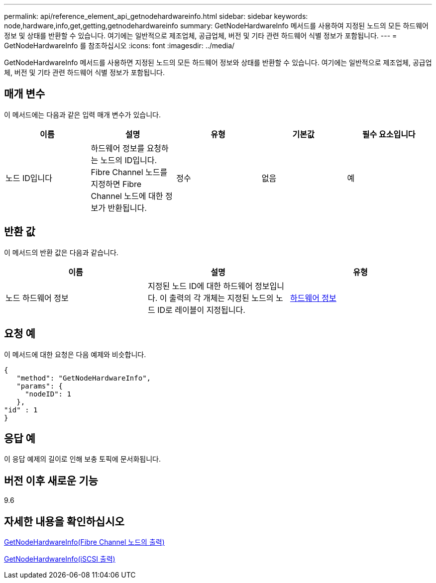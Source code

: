 ---
permalink: api/reference_element_api_getnodehardwareinfo.html 
sidebar: sidebar 
keywords: node,hardware,info,get,getting,getnodehardwareinfo 
summary: GetNodeHardwareInfo 메서드를 사용하여 지정된 노드의 모든 하드웨어 정보 및 상태를 반환할 수 있습니다. 여기에는 일반적으로 제조업체, 공급업체, 버전 및 기타 관련 하드웨어 식별 정보가 포함됩니다. 
---
= GetNodeHardwareInfo 를 참조하십시오
:icons: font
:imagesdir: ../media/


[role="lead"]
GetNodeHardwareInfo 메서드를 사용하면 지정된 노드의 모든 하드웨어 정보와 상태를 반환할 수 있습니다. 여기에는 일반적으로 제조업체, 공급업체, 버전 및 기타 관련 하드웨어 식별 정보가 포함됩니다.



== 매개 변수

이 메서드에는 다음과 같은 입력 매개 변수가 있습니다.

|===
| 이름 | 설명 | 유형 | 기본값 | 필수 요소입니다 


 a| 
노드 ID입니다
 a| 
하드웨어 정보를 요청하는 노드의 ID입니다. Fibre Channel 노드를 지정하면 Fibre Channel 노드에 대한 정보가 반환됩니다.
 a| 
정수
 a| 
없음
 a| 
예

|===


== 반환 값

이 메서드의 반환 값은 다음과 같습니다.

|===
| 이름 | 설명 | 유형 


 a| 
노드 하드웨어 정보
 a| 
지정된 노드 ID에 대한 하드웨어 정보입니다. 이 출력의 각 개체는 지정된 노드의 노드 ID로 레이블이 지정됩니다.
 a| 
xref:reference_element_api_hardwareinfo.adoc[하드웨어 정보]

|===


== 요청 예

이 메서드에 대한 요청은 다음 예제와 비슷합니다.

[listing]
----
{
   "method": "GetNodeHardwareInfo",
   "params": {
     "nodeID": 1
   },
"id" : 1
}
----


== 응답 예

이 응답 예제의 길이로 인해 보충 토픽에 문서화됩니다.



== 버전 이후 새로운 기능

9.6



== 자세한 내용을 확인하십시오

xref:reference_element_api_response_example_getnodehardwareinfo_fibre_channel.adoc[GetNodeHardwareInfo(Fibre Channel 노드의 출력)]

xref:reference_element_api_response_example_getnodehardwareinfo.adoc[GetNodeHardwareInfo(iSCSI 출력)]
